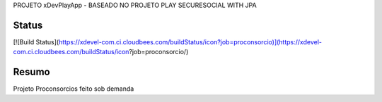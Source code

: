 PROJETO xDevPlayApp - BASEADO NO PROJETO PLAY SECURESOCIAL WITH JPA

Status
========

[![Build Status](https://xdevel-com.ci.cloudbees.com/buildStatus/icon?job=proconsorcio)](https://xdevel-com.ci.cloudbees.com/buildStatus/icon?job=proconsorcio/)

Resumo
========

Projeto Proconsorcios feito sob demanda

